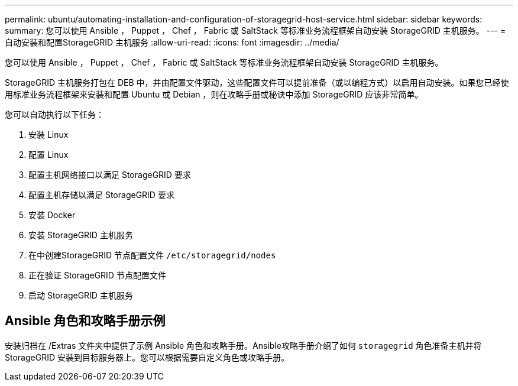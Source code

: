 ---
permalink: ubuntu/automating-installation-and-configuration-of-storagegrid-host-service.html 
sidebar: sidebar 
keywords:  
summary: 您可以使用 Ansible ， Puppet ， Chef ， Fabric 或 SaltStack 等标准业务流程框架自动安装 StorageGRID 主机服务。 
---
= 自动安装和配置StorageGRID 主机服务
:allow-uri-read: 
:icons: font
:imagesdir: ../media/


[role="lead"]
您可以使用 Ansible ， Puppet ， Chef ， Fabric 或 SaltStack 等标准业务流程框架自动安装 StorageGRID 主机服务。

StorageGRID 主机服务打包在 DEB 中，并由配置文件驱动，这些配置文件可以提前准备（或以编程方式）以启用自动安装。如果您已经使用标准业务流程框架来安装和配置 Ubuntu 或 Debian ，则在攻略手册或秘诀中添加 StorageGRID 应该非常简单。

您可以自动执行以下任务：

. 安装 Linux
. 配置 Linux
. 配置主机网络接口以满足 StorageGRID 要求
. 配置主机存储以满足 StorageGRID 要求
. 安装 Docker
. 安装 StorageGRID 主机服务
. 在中创建StorageGRID 节点配置文件 `/etc/storagegrid/nodes`
. 正在验证 StorageGRID 节点配置文件
. 启动 StorageGRID 主机服务




== Ansible 角色和攻略手册示例

安装归档在 /Extras 文件夹中提供了示例 Ansible 角色和攻略手册。Ansible攻略手册介绍了如何 `storagegrid` 角色准备主机并将StorageGRID 安装到目标服务器上。您可以根据需要自定义角色或攻略手册。
